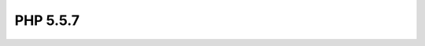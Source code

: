 ﻿
.. index::
   pair: 5.5.7 ; PHP


.. _php_5.5.7:

==========================================
PHP 5.5.7
==========================================

.. seealso::

   - http://www.php.net/downloads.php#v5.5.7
   - http://www.php.net/ChangeLog-5.php#5.5.7

